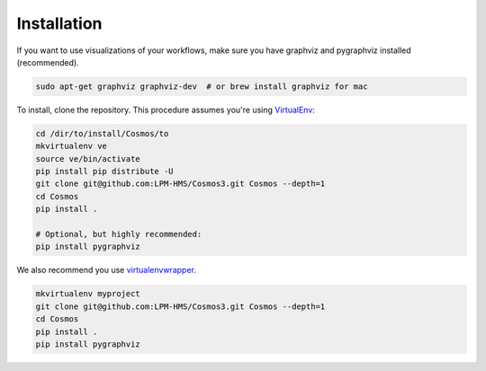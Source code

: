 Installation
=============

If you want to use visualizations of your workflows, make sure you have graphviz and pygraphviz installed (recommended).

.. code-block:: bash

    sudo apt-get graphviz graphviz-dev  # or brew install graphviz for mac


To install, clone the repository.  This procedure assumes you're using `VirtualEnv <http://virtualenv.readthedocs.org/en/latest/>`_:

.. code-block:: bash

    cd /dir/to/install/Cosmos/to
    mkvirtualenv ve
    source ve/bin/activate
    pip install pip distribute -U
    git clone git@github.com:LPM-HMS/Cosmos3.git Cosmos --depth=1
    cd Cosmos
    pip install .

    # Optional, but highly recommended:
    pip install pygraphviz


We also recommend you use `virtualenvwrapper <https://virtualenvwrapper.readthedocs.org/en/latest/>`_.

.. code-block:: bash

    mkvirtualenv myproject
    git clone git@github.com:LPM-HMS/Cosmos3.git Cosmos --depth=1
    cd Cosmos
    pip install .
    pip install pygraphviz
